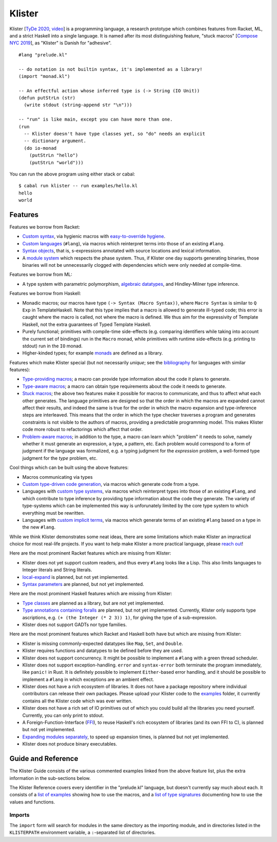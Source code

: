 Klister
------------

Klister [`TyDe 2020`_, `video`_] is a programming language, a research
prototype which combines features from Racket, ML, and a strict Haskell into a
single language. It is named after its most distinguishing feature, "stuck
macros" [`Compose NYC 2019`_], as "Klister" is Danish for "adhesive".

.. _TyDe 2020: http://davidchristiansen.dk/pubs/tyde2020-predictable-macros-abstract.pdf
.. _video: https://www.youtube.com/watch?v=FyeWwYfqTHo
.. _Compose NYC 2019: https://www.youtube.com/watch?v=nUvKoG_V_U0

::

  #lang "prelude.kl"

  -- do notation is not builtin syntax, it's implemented as a library!
  (import "monad.kl")

  -- An effectful action whose inferred type is (-> String (IO Unit))
  (defun putStrLn (str)
    (write stdout (string-append str "\n")))

  -- "run" is like main, except you can have more than one.
  (run
    -- Klister doesn't have type classes yet, so "do" needs an explicit
    -- dictionary argument.
    (do io-monad
      (putStrLn "hello")
      (putStrLn "world")))

You can run the above program using either stack or cabal::

    $ cabal run klister -- run examples/hello.kl
    hello
    world

Features
========

Features we borrow from Racket:

* `Custom syntax`_, via hygienic macros with `easy-to-override hygiene`_.
* `Custom languages`_ (``#lang``), via macros which reinterpret terms into
  those of an existing ``#lang``.
* `Syntax objects`_, that is, s-expressions annotated with source locations and
  lexical information.
* A `module system`_ which respects the phase system. Thus, if Klister one day
  supports generating binaries, those binaries will not be unnecessarily
  clogged with dependencies which were only needed at compile-time.

.. _Custom syntax: examples/lambda-case.kl
.. _easy-to-override hygiene: examples/anaphoric-if.kl
.. _Custom languages: examples/rpn.kl
.. _Syntax objects: TODO: link to a short example which explains that in
   Racket, syntax objects are introduced via ``#'(...)``, whereas in Klister
   they are introduced via ``'(...)``. Also explain that Klister does not have
   unannotated s-expressions. And the relationship between Syntax and
   Syntax-Contents.
.. _module system: TODO: write a short example demonstrating macros which
   generate macros. Maybe define-syntax-rules.kl? Let's also take the
   opportunity to document the meta, import, and export primitives.

Features we borrow from ML:

* A type system with parametric polymorphism, `algebraic datatypes`_, and
  Hindley-Milner type inference.

.. _algebraic datatypes: TODO: write a small example defining and matching on
   an algebraic type. Perhaps Either? Let's also take the opportunity to
   demonstrate polymorphic functions on Either.

Features we borrow from Haskell:

* Monadic macros; our macros have type ``(-> Syntax (Macro Syntax))``, where
  ``Macro Syntax`` is similar to ``Q Exp`` in TemplateHaskell. Note that this
  type implies that a macro is allowed to generate ill-typed code; this error
  is caught where the macro is called, not where the macro is defined. We thus
  aim for the expressivity of Template Haskell, not the extra guarantees of
  Typed Template Haskell.
* Purely functional; primitives with compile-time side-effects (e.g. comparing
  identifiers while taking into account the current set of bindings) run in the
  ``Macro`` monad, while primitives with runtime side-effects (e.g. printing to
  stdout) run in the ``IO`` monad.
* Higher-kinded types; for example `monads`_ are defined as a library.

.. _monads: TODO: link to monad.kl's Monad definition, and add a comment there
   highlighting the inferred type, especially the higher-kinded type variable.

Features which make Klister special (but not necessarily *unique*; see the
`bibliography`_ for languages with similar features):

* `Type-providing macros`_; a macro can provide type information about the
  code it plans to generate.
* `Type-aware macros`_; a macro can obtain type requirements about the code it
  needs to generate.
* `Stuck macros`_; the above two features make it possible for macros to
  communicate, and thus to affect what each other generates. The language
  primitives are designed so that the order in which the macros are expanded
  cannot affect their results, and indeed the same is true for the order in
  which the macro expansion and type-inference steps are interleaved. This
  means that the order in which the type checker traverses a program and
  generates constraints is not visible to the authors of macros, providing a
  predictable programming model. This makes Klister code more robust to
  refactorings which affect that order.
* `Problem-aware macros`_; in addition to the type, a macro can learn which
  "problem" it needs to solve, namely whether it must generate an expression, a
  type, a pattern, etc. Each problem would correspond to a form of judgment if
  the language was formalized, e.g. a typing judgment for the `expression`
  problem, a well-formed type judgment for the `type` problem, etc.

.. _bibliography: bibliography.rst
.. _Type-providing macros: TODO: write a small example demonstrating this
   feature.
.. _Type-aware macros: TODO: write a small example demonstrating this feature.
.. _Stuck macros: TODO: write a small example demonstrating this feature. Maybe
   the traverse-traverse-id example from Compose NYC 2019?
.. _Problem-aware macros: TODO: write a small example demonstrating all the
   different problems one can write a macro for.

Cool things which can be built using the above features:

* Macros communicating via types
* `Custom type-driven code generation`_, via macros which generate code from a
  type.
* Languages with `custom type systems`_, via macros which reinterpret types
  into those of an existing ``#lang``, and which contribute to type inference
  by providing type information about the code they generate. The variety of
  type-systems which can be implemented this way is unforunately limited by
  the core type system to which everything must be rewritten.
* Languages with `custom implicit terms`_, via macros which generate terms of
  an existing ``#lang`` based on a type in the new ``#lang``.

.. _Custom type-driven code generation: TODO: write a small example
   demonstrating the feature. Perhaps the traverse-traverse-id example again?
.. _custom type systems: TODO: write an example #lang in which functions are
   not curried, writing copious comments.
.. _custom implicit terms: TODO: improve the comments in the
   implicit-conversion example, then link to it.

While we think Klister demonstrates some neat ideas, there are some limitations
which make Klister an impractical choice for most real-life projects. If you
want to help make Klister a more practical language, please `reach out`_!

.. _reach out: https://github.com/gelisam/klister/issues/new

Here are the most prominent Racket features which are missing from Klister:

* Klister does not yet support custom readers, and thus every ``#lang`` looks like a
  Lisp. This also limits languages to Integer literals and String literals.
* `local-expand`_ is planned, but not yet implemented.
* `Syntax parameters`_ are planned, but not yet implemented.

.. _local-expand: https://github.com/gelisam/klister/issues/144#issuecomment-1133964551
.. _Syntax parameters: https://github.com/gelisam/klister/issues/105

Here are the most prominent Haskell features which are missing from Klister:

* `Type classes`_ are planned as a library, but are not yet implemented.
* `Type annotations containing foralls`_ are planned, but not yet implemented.
  Currently, Klister only supports type ascriptions, e.g.
  ``(+ (the Integer (* 2 3)) 1)``, for giving the type of a sub-expression.
* Klister does not support GADTs nor type families.

.. _Type classes: https://github.com/gelisam/klister/issues/167
.. _Type annotations containing foralls: https://github.com/gelisam/klister/issues/60

Here are the most prominent features which Racket and Haskell both have but
which are missing from Klister:

* Klister is missing commonly-expected datatypes like ``Map``, ``Set``, and
  ``Double``.
* Klister requires functions and datatypes to be defined before they are used.
* Klister does not support concurrency. It might be possible to implement a
  ``#lang`` with a green thread scheduler.
* Klister does not support exception-handling. ``error`` and ``syntax-error``
  both terminate the program immediately, like ``panic!`` in Rust. It is
  definitely possible to implement ``Either``-based error handling, and it
  should be possible to implement a ``#lang`` in which exceptions are an
  ambient effect.
* Klister does not have a rich ecosystem of libraries. It does not have a
  package repository where individual contributors can release their own
  packages. Please upload your Klister code to the `examples`_ folder, it
  currently contains all the Klister code which was ever written.
* Klister does not have a rich set of IO primitives out of which you could
  build all the libraries you need yourself. Currently, you can only print to
  stdout.
* A Foreign-Function-Interface (`FFI`_), to reuse Haskell's rich ecosystem of
  libraries (and its own FFI to C), is planned but not yet implemented.
* `Expanding modules separately`_, to speed up expansion times, is planned
  but not yet implemented.
* Klister does not produce binary executables.

.. _examples: https://github.com/gelisam/klister/tree/main/examples
.. _FFI: https://github.com/gelisam/klister/issues/165
.. _Expanding modules separately: https://github.com/gelisam/klister/issues/118

Guide and Reference
===================

The Klister Guide consists of the various commented examples linked from the
above feature list, plus the extra information in the sub-sections below.

The Klister Reference covers every identifier in the "prelude.kl" language, but
doesn't currently say much about each. It consists of a `list of examples`_
showing how to use the macros, and a `list of type signatures`_ documenting how
to use the values and functions.

.. _list of examples: examples/primitives-documentation.kl
.. _list of type signatures: examples/primitives-documentation.golden

Imports
~~~~~~~

The ``import`` form will search for modules in the same directory as the
importing module, and in directories listed in the ``KLISTERPATH`` environment
variable, a ``:``-separated list of directories.
